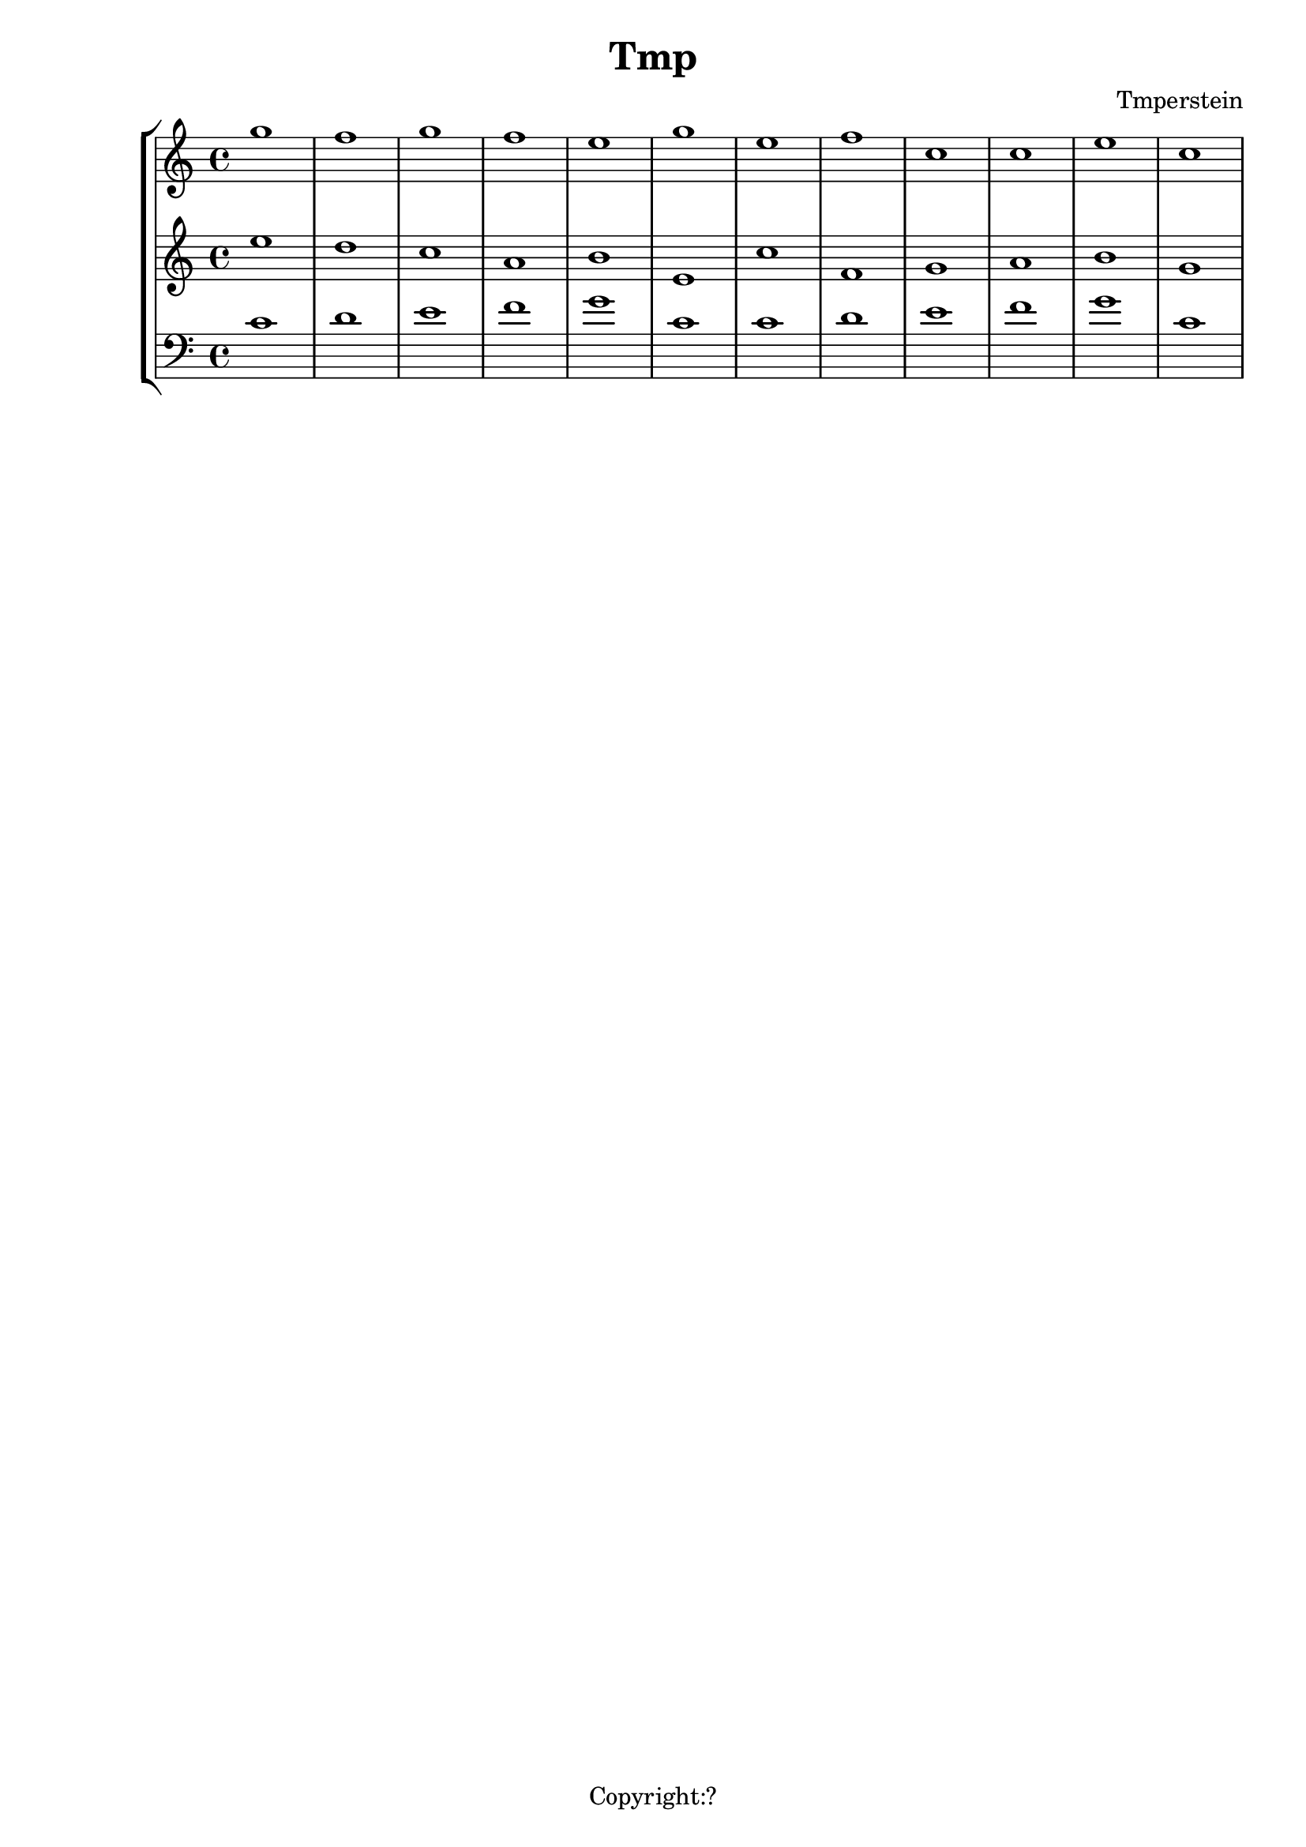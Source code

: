 \version "2.12.3"
%%%%%%%%%%%%%%%%%%%%%%%%%%%%%%%%%%%%%%%%%%%%%%%%%%%%%%%%%%%%%%%%%%%%%%%%%%%%%%%%
%% A function to create Roman numerals for harmonic analysis.
%%
%% Syntax: \markup \rN { ...list of symbols... }
%%
%% List symbols in this order (as needed): Roman numeral (or note name),
%% quality, inversion figures from top to bottom, "/" (if a secondary
%% function), Roman numeral (or note name).  Usually, you can skip unnecessary
%% items, though a spacer may be needed in some cases.  Use "" instead of the
%% initial symbol to start with the quality or inversion, for example.  Elements
%% must be separated by whitespace.
%%
%% Notenames are represented by their English LilyPond names.  In addition, you
%% may capitalize the name for a capitalized note name.
%%
%% Preceding a string representing a Roman numeral with English alterations
%% (f, flat, s, sharp, ff, flatflat, ss, x, sharpsharp, natural)
%% will attach accidentals, for example, "fVII" -> flat VII; "sharpvi" -> sharp vi.
%% You may precede inversion numbers with alterations, though "+" is not
%% presently supported.
%%
%% Qualities: use "o" for diminished, "h" for half-diminished, "+" for augmented,
%% and "f" for flat.  Other indications are possible such as combinations of "M"
%% and "m" (M, m, MM7, Mm, mm, Mmm9, etc.); add, add6, etc.
%%
%% To scale all numerals: \override  LyricText #'font-size = #2
%% or \override  TextScript #'font-size = #2
%% To scale individual numerals: \markup \override #'(font-size . 2) \rN { ... }
%%%%%%%%%%%%%%%%%%%%%%%%%%%%%%%%%%%%%%%%%%%%%%%%%%%%%%%%%%%%%%%%%%%%%%%%%%%%%%%%


%%%%%%%%%%%%%%%%%%%%%%%%%%%%%%%% THE APPROACH %%%%%%%%%%%%%%%%%%%%%%%%%%%%%%

%% In our approach, a Roman numeral consists of

%% 1. A "base".  OPTIONAL. This may be a Roman numeral (some combination of I, i, V,
%% and v, unenforced); a note name; or some other string.  Roman numerals may be
%% preceded by an accidental, and a note name may be followed by one.

%% 2. a quality indicator.  OPTIONAL.  Eventually, this will simply be something to
%% set as a superscript following the base, whether or not it is actually a
%% indicator of quality.

%% 3. A single inversion number, or more than one, to be set as a column.  OPTIONAL.
%% An initial accidental is supported.  (This will be extended to "anything you want
%% to appear in a column after the quality indicator.")

%% 4. "/" followed by a "secondary base" for indicating tonicization.  OPTIONAL.
%% As with 1. this may a Roman numeral or note name, and may include an accidental.

%% The input syntax is chosen to be friendly to the user rather than the computer.
%% In particular, the user usually need only type the symbols needed when
%% reading the analytical symbol aloud.  This is not perfect: spacers
%% may be necessary for omissions.  Additionally, we try to interpret symbols
%% without requiring extra semantic indicators: i.e., figure out whether a string
%% represents a Roman numeral or a note name without the user adding an extra sign.
%% In the future, indicators might prove necessary to resolve ambiguity: along with
%% a flag to distinguish Roman numeral from note name, braces to enclose inversion
%% figures may be useful.

%%%%%%%%%%%%%%%%%%%%%%%%%%%%%%%% INPUT FORMATTING %%%%%%%%%%%%%%%%%%%%%%%%%%%%%%

%% The user's input is available as a list of strings.  Here we convert this
%% list into a nested list which describes the structure of the input.

#(define (split-list symbols splitter-list)
   "Split a list of strings by a splitter which is a member of a list of
potential splitters.  The splitter may be alone or part of a string.
input is split into
@code{(( ...strings up to splitter... ) ( ...strings beginning with splitter... ))}
This function is Used to split notation for secondary chords and to isolate
inversion numbers."
   (let loop ((sym symbols) (result '()))
     (cond
      ((or (null? sym)
           (find (lambda (y) (string-contains (car sym) y)) splitter-list))
       (list (reverse result) sym))
      (else (loop (cdr sym) (cons (car sym) result))))))

#(define numbers '("2" "3" "4" "5" "6" "7" "8" "9" "11" "13"))

#(define qualities
   ;; only to allow omission of base when quality is alone
   ;; TODO--combinations of M and m, add, ADD . . .
   '("o" "+" "h"))

#(define (base-and-quality arg)
   (let ((len (length arg)))
     (cond
      ((= 0 len) '(() ()))
      ((= 1 len)
       (if (find (lambda (y) (string= (car arg) y)) qualities)
           (list '() (list (car arg)))
           (list (list (car arg)) '()))) ;; TODO figure out which is given
      ((= 2 len) (list (list (car arg)) (cdr arg))))))

#(define (base-quality-figures symbols)
   ;; given (vii o 4 3) --> ((vii o) (4 3)) --> ((vii) (o) (4 3))
   ;; (4 3) --> (() (4 3)) --> (() () (4 3))
   ;; () --> (() ()) --> (() () ())
   (let* ((split-by-numbers (split-list symbols numbers))
          (b-and-q (base-and-quality (car split-by-numbers))))
     (append b-and-q (cdr split-by-numbers))))

#(define (parse-input input)
   (let (;; (vii o 4 3 / ii) --> ((vii o 4 3) (/ ii))
          (split (split-list input '("/"))))
     ;; --> ( ((vii) (o) (4 3)) (/ ii) )
     (append
      (list (base-quality-figures (car split)))
      (cdr split))))

%%%%%%%%%%%%%%%%%%%%%%%%%%%% NOTE NAMES / ACCIDENTALS %%%%%%%%%%%%%%%%%%%%%%%%%%

%% Formatting the input into interpretable lists continues here.  We are now
%% concerned with distinguishing Roman numerals from note names, and with representing
%% the presence and position of accidentals.

%% If a string belongs to the list of possible English notenames, we assume that
%% it is a note name.  The note name will be typeset as uppercase or lowercase depending
%% on the capitalization of the input string.

%% If a string is not a note name, we look for an alteration prefix, never a suffix.

%% The procedure parse-string-with-accidental breaks a string into a list representing
%% initial/terminal alterations and what is left.

%% Notenames and names of accidentals are based on English names.  Other
%% languages may be used by adding variables modeled after english-note names and
%% english-alterations, and changing the definitions of note names and alterations to
%% point to these new variables.

#(define english-note-names
   (map (lambda (p) (symbol->string (car p)))
     (assoc-get 'english language-pitch-names)))

#(define note-names english-note-names)

#(define (note-name? str)
   (let ((lowercased (format #f "~(~a~)" str)))
     (list? (member lowercased note-names))))

%% Groupings sharing an initial character are arranged in descending length so there
%% is no need to search for longest match in parse-string-with-accidental.
#(define english-alterations
   '("flatflat" "flat" "ff" "f"
      "sharpsharp" "sharp" "ss" "s" "x"
      "natural" "n"))

#(define alterations english-alterations)

#(define (parse-note-name str)
   "Given a note name, return a list consisting of the general name followed by
the alteration or @code{#f} if none."
   (let* ((first-char (string-take str 1))
          (all-but-first (string-drop str 1))
          (all-but-first (if (string-prefix? "-" all-but-first)
                             (string-drop all-but-first 1)
                             all-but-first))
          (all-but-first (if (string-null? all-but-first) #f all-but-first)))
     (list first-char all-but-first)))

#(define (parse-string-with-accidental str)
   "Given @var{str}, return a list in this format: (initial-accidental?
note-name-or-figure-or-RN terminal-accidental?) If an accidental is found, include
its string, otherwise @code{#t}."
   (if (not (string-null? str))
       (if (note-name? str)
           (cons #f (parse-note-name str))
           ;; Is it a Roman numeral or figure preceded (or followed) by an accidental?
           (let* ((accidental-prefix
                   (find (lambda (s) (string-prefix? s str)) alterations))
                  (accidental-suffix
                   (find (lambda (s) (string-suffix? s str)) alterations))
                  (rest (cond
                         (accidental-prefix
                          (string-drop str (string-length accidental-prefix)))
                         (accidental-suffix
                          (string-drop-right str (string-length accidental-suffix)))
                         (else str))))
             (list accidental-prefix rest accidental-suffix)))))
%{
#(define (inversion? str)
   "Check to see if a string contains a digit.  If so, it is an inversion figure."
   (not (char-set=
         char-set:empty
         (char-set-intersection (string->char-set str) char-set:digit))))
%}

%% We need to add extra space after certain characters in the default LilyPond
%% font to avoid overlaps with characters that follow.  Several of these kernings
%% don't seem to be necessary anymore, and have been commented out.
#(define (get-extra-kerning arg)
   (let ((last-char (string-take-right arg 1)))
     (cond
      ((string= last-char "V") 0.1)
      ((string= last-char "f") 0.2)
      ;((string= last-char "s") 0.2) ; sharp
      ;((string= last-char "x") 0.2) ; double-sharp
      ;((string= last-char "ss") 0.2) ; double-sharp
      (else 0.0))))

%% Create accidentals with appropriate vertical positioning.
#(define make-accidental-markup
   `(("f" . ,(make-general-align-markup Y DOWN (make-flat-markup)))
     ("flat" . ,(make-general-align-markup Y DOWN (make-flat-markup)))
     ("ff" . ,(make-general-align-markup Y DOWN (make-doubleflat-markup)))
     ("flatflat" . ,(make-general-align-markup Y DOWN (make-doubleflat-markup)))
     ("s" . ,(make-general-align-markup Y -0.6 (make-sharp-markup)))
     ("sharp" . ,(make-general-align-markup Y -0.6 (make-sharp-markup)))
     ("ss" . ,(make-general-align-markup Y DOWN (make-doublesharp-markup)))
     ("x" . ,(make-general-align-markup Y DOWN (make-doublesharp-markup)))
     ("sharpsharp" . ,(make-general-align-markup Y DOWN (make-doublesharp-markup)))
     ("n" . ,(make-general-align-markup Y -0.6 (make-natural-markup)))
     ("natural" . ,(make-general-align-markup Y -0.6 (make-natural-markup)))))

%%%%%%%%%%%%%%%%%%%%%%%%%%%%%%%%%% BASE MARKUP %%%%%%%%%%%%%%%%%%%%%%%%%%%%%%%%%

#(define (make-base-markup base scaling-factor)
   (let* ((base-list (parse-string-with-accidental base))
          (init-acc (first base-list))
          (end-acc (last base-list))
          (extra-space-right (get-extra-kerning (second base-list))))
     (cond
      (init-acc
       (make-concat-markup
        (list
         (make-fontsize-markup -3
           (assoc-ref make-accidental-markup init-acc))
         (make-hspace-markup (* 0.2 scaling-factor))
         (second base-list))))
      (end-acc
       (make-concat-markup
        (list
         (second base-list)
         (make-hspace-markup (* (+ 0.2 extra-space-right) scaling-factor))
         (make-fontsize-markup -3
           (assoc-ref make-accidental-markup end-acc)))))
      (else
       (if (> extra-space-right 0.0)
           (make-concat-markup
            (list
             base
             (make-hspace-markup (* extra-space-right scaling-factor))))
           base)))))

%%%%%%%%%%%%%%%%%%%%%%%%%%%%%%%%%%% QUALITY %%%%%%%%%%%%%%%%%%%%%%%%%%%%%%%%%%%%

%% Symbols representing diminished, half-diminished, and augmented qualities are
%% drawn to rest atop of baseline (alignment direction = DOWN), and moved by
%% make-quality-markup to their final vertical position.  They are tailored to
%% the font-size (-3) of the ultimate caller (\rN -- default font-size = 1).

%% These symbols are drawn from scratch to allow for customization.  should we
%% simply use symbols from a font?

#(define (make-diminished-markup font-size)
   "Create circle markup for diminished quality."
   (let* ((scaling-factor (magstep font-size))
          (r (* 0.48 scaling-factor))
          (th (* 0.1 scaling-factor)))
     (make-translate-markup
      (cons r r)
      (make-draw-circle-markup r th #f))))

#(define (make-half-diminished-markup font-size)
   "Create slashed circle markup for half-diminished quality."
   (let* ((scaling-factor (magstep font-size))
          (x (* 0.56 scaling-factor))
          (y (* 0.56 scaling-factor))
          (r (* 0.48 scaling-factor))
          (th (* 0.1 scaling-factor)))
     (make-translate-markup
      (cons x y)
      (make-combine-markup
       (make-draw-circle-markup r th #f)
       (make-override-markup `(thickness . ,scaling-factor)
         (make-combine-markup
          (make-draw-line-markup (cons (- x) (- y)))
          (make-draw-line-markup (cons x y))))))))

% Noticeably thinner than "+" from font -- change?
#(define (make-augmented-markup font-size)
   "Create cross markup for augmented quality."
   (let* ((scaling-factor (magstep font-size))
          (x (* 0.56 scaling-factor))
          (y (* 0.56 scaling-factor)))
     (make-override-markup `(thickness . ,scaling-factor)
       (make-translate-markup (cons x y)
         (make-combine-markup
          (make-combine-markup
           (make-draw-line-markup (cons (- x) 0))
           (make-draw-line-markup (cons 0 (- y))))
          (make-combine-markup
           (make-draw-line-markup (cons x 0))
           (make-draw-line-markup (cons 0 y))))))))

%% TODO: more "science" in the vertical position of quality markers.
#(define (make-quality-markup quality font-size offset)
   (cond
    ;; The quantity 'offset' by itself will cause symbol to rest on the midline.  We
    ;; enlarge offset so that the symbol will be more centered alongside a possible
    ;; figure.  (Topmost figure rests on midline.)
    ((string= quality "o") (make-raise-markup (* offset 1.25) (make-diminished-markup font-size)))
    ((string= quality "h") (make-raise-markup (* offset 1.25) (make-half-diminished-markup font-size)))
    ((string= quality "+") (make-raise-markup (* offset 1.25) (make-augmented-markup font-size)))
    (else (make-raise-markup offset (make-fontsize-markup font-size quality)))))

%%%%%%%%%%%%%%%%%%%%%%%%%%%%%%%% FIGURES %%%%%%%%%%%%%%%%%%%%%%%%%%%%%%%%%%%%%

#(define (make-figure-markup font-size)
   `(("f" . ,(make-general-align-markup Y DOWN
               (make-fontsize-markup font-size (make-flat-markup))))
     ("ff" . ,(make-general-align-markup Y DOWN
               (make-fontsize-markup font-size (make-doubleflat-markup))))
     ("flat" . ,(make-general-align-markup Y DOWN
                  (make-fontsize-markup font-size (make-flat-markup))))
     ("flatflat" . ,(make-general-align-markup Y DOWN
               (make-fontsize-markup font-size (make-doubleflat-markup))))
     ("s" . ,(make-general-align-markup Y -0.6
               (make-fontsize-markup font-size (make-sharp-markup))))
     ("x" . ,(make-general-align-markup Y -1.9
               (make-fontsize-markup font-size (make-doublesharp-markup))))
     ("ss" . ,(make-general-align-markup Y -1.9
               (make-fontsize-markup font-size (make-doublesharp-markup))))
     ("sharp" . ,(make-general-align-markup Y -0.6
                   (make-fontsize-markup font-size (make-sharp-markup))))
     ("sharpsharp" . ,(make-general-align-markup Y -1.9
               (make-fontsize-markup font-size (make-doublesharp-markup))))
     ("+" . ,(make-general-align-markup Y -1.5 (make-augmented-markup (+ font-size 2))))
     ("n" . ,(make-general-align-markup Y -0.6
               (make-fontsize-markup font-size (make-natural-markup))))
     ("natural" . ,(make-general-align-markup Y -0.6
                     (make-fontsize-markup font-size (make-natural-markup))))
     ))

#(use-modules (ice-9 regex))

#(define (hyphen-to-en-dash str)
   (string-regexp-substitute "-" "â" str))

%% Regular expression for splitting figure strings into words, digits, and connector characters.
#(define figure-regexp (make-regexp "[[:alpha:]]+|[[:digit:]]+|[^[:alnum:]]+"))

#(define (format-figures figures font-size)
   (let ((scaling-factor (magstep font-size)))
     (map (lambda (fig)
            (let* ((parsed-fig (map match:substring (list-matches figure-regexp fig)))
                   ;; Conversion causes character encoding problem with Frescobaldi
                   ;; if done before applying regexp
                   (parsed-fig (map hyphen-to-en-dash parsed-fig)))
              (reduce
               (lambda (elem prev) (make-concat-markup (list prev elem)))
               empty-markup
               (map (lambda (f)
                      (let ((alteration
                             (assoc-ref (make-figure-markup (- font-size 2)) f)))
                        (make-concat-markup
                         (list
                          (if alteration alteration (make-fontsize-markup font-size f))
                          ;; TODO: don't add space at the end
                          (make-hspace-markup (* 0.2 scaling-factor))))))
                 parsed-fig))))
       figures)))

#(define (make-figures-markup figures font-size offset)
   ;; Without offset the column of figures would be positioned such that the
   ;; topmost figure rests on the baseline. Adding offset causes the upper figure
   ;; to rest on the midline of base.
   (let ((formatted-figures (format-figures figures -3)))
     (make-override-markup `(baseline-skip . ,(* 1.4 (magstep font-size)))
       (make-raise-markup offset
         (make-right-column-markup formatted-figures)))))

%%%%%%%%%%%%%%%%%%%%%%%%%%%%%%%% SECONDARY RN %%%%%%%%%%%%%%%%%%%%%%%%%%%%%%%%%%

#(define (make-secondary-markup second-part scaling-factor)
   (make-concat-markup
    (list
     (car second-part)
     (if (string-null? (cadr second-part))
         empty-markup
         (make-concat-markup
          (list
           (make-hspace-markup (* 0.2 scaling-factor))
           (if (car (parse-string-with-accidental (cadr second-part)))
               (make-hspace-markup (* 0.2 scaling-factor))
               empty-markup)
           (make-base-markup (cadr second-part) scaling-factor)))))))

%%%%%%%%%%%%%%%%%%%%%%%%%%%%%%%%% SYNTHESIS %%%%%%%%%%%%%%%%%%%%%%%%%%%%%%%%%%%%

#(define-markup-command (rN layout props symbols) (markup-list?)
   #:properties ((font-size 1))
   "Create a symbol for Roman numeral analysis from a @var{symbols}, a list
of strings."
   (let* ((parsed-input (parse-input symbols))
          (first-part (car parsed-input))
          (second-part (cadr parsed-input)) ; slash and what follows
          (base (car first-part))
          (quality (cadr first-part))
          (figures (caddr first-part))
          ;; A multiplier for scaling quantities measured in staff-spaces to
          ;; reflect font-size delta.  Spacing between elements is currently
          ;; controlled by the magstep of the rN font-size.
          (scaling-factor (magstep font-size))
          (base-markup
           (if (or (null? base) (string-null? (car base))) ; "" used as spacer
               #f
               (make-base-markup (car base) scaling-factor)))
          ;; The height of figures and quality determined by midline of base.  If
          ;; there is no base, use forward slash as a representative character.
          (dy (* 0.5
                (interval-length
                 (ly:stencil-extent
                  (interpret-markup
                   layout props (if (markup? base-markup)
                                    base-markup "/"))
                  Y))))
          (quality-markup
           (if (null? quality)
               #f
               (make-concat-markup
                (list
                 (make-hspace-markup (* 0.1 scaling-factor))
                 (make-quality-markup (car quality) -3 dy)))))
          (figures-markup
           (if (null? figures)
               #f
               (make-concat-markup
                (list (make-hspace-markup (* 0.1 scaling-factor))
                  (make-figures-markup figures font-size dy)))))
          (secondary-markup
           (if (null? second-part)
               #f
               (make-concat-markup
                (list
                 (if (= (length figures) 1)
                     ;; allows slash to tuck under if single figure
                     (make-hspace-markup (* -0.2 scaling-factor))
                     ;; slightly more space given to slash
                     (make-hspace-markup (* 0.2 scaling-factor)))
                 (make-secondary-markup second-part scaling-factor)))))
          (visible-markups
           (filter markup?
                   (list base-markup quality-markup figures-markup secondary-markup))))
     (interpret-markup layout props
       (make-concat-markup visible-markups))))

%%%%%%%%%%%%%%%%%%%%%%%%%%%%%%% KEY INDICATIONS %%%%%%%%%%%%%%%%%%%%%%%%%%%%%%%%

#(define-markup-command (keyIndication layout props arg) (markup?)
   #:properties ((font-size 1))
   "Create a key indicator consisting of a English note name followed by a
colon.  Whitespace after the note name will be included in the returned markup."
   (let* ((scaling-factor (magstep font-size))
          (divide-at-spaces (string-match "([^[:space:]]+)([[:space:]]+)$" arg))
          (base (if divide-at-spaces
                    (match:substring divide-at-spaces 1)
                    arg))
          (trailing-spaces (if divide-at-spaces
                               (match:substring divide-at-spaces 2)
                               empty-markup)))
     (interpret-markup layout props
       (make-concat-markup
        (list
         (make-base-markup base scaling-factor)
         (make-hspace-markup (* 0.2 scaling-factor))
         ":"
         trailing-spaces)))))

%%%%%%%%%%%%%%%%%%%%%%%%%%%%%%%%%%%%% SCALE DEGREES %%%%%%%%%%%%%%%%%%%%%%%%%%%%%%

#(define (parse-scale-degree str alteration-list)
   "Given @var{str}, return a list in this format: (name-of-alteration-or-#f degree)."
   (if (not (string-null? str))
       (let* ((alteration
               (find (lambda (s) (string-prefix? s str)) alteration-list))
              (rest (if alteration
                        (string-drop str (string-length alteration))
                        str)))
         (list alteration rest))))

#(define (hat font-size)
   "Draw a caret for use with scale degrees."
   (let* ((scaling-factor (magstep font-size))
          (x (* 0.25 scaling-factor))
          (y x)
          (th scaling-factor))
     (make-override-markup `(thickness . ,th)
       (make-combine-markup
        (make-draw-line-markup (cons x y))
        (make-translate-markup (cons x y)
          (make-draw-line-markup (cons x (- y))))))))

#(define-markup-command (scaleDegree layout props degree) (markup?)
   #:properties ((font-size 1))
   "Return a digit topped by a caret to represent a scale degree.  Alterations may
be added by prefacing @var{degree} with an English alteration."
   (let* ((scale-factor (magstep font-size))
          (caret (hat font-size))
          (degree-list (parse-scale-degree degree english-alterations))
          (alteration (car degree-list))
          (number (cadr degree-list))
          (alteration-markup (assoc-ref make-accidental-markup alteration))
          (alteration-markup
           (if alteration-markup
               (make-fontsize-markup -3 alteration-markup)
               alteration-markup))
          (number-and-caret
           (make-general-align-markup Y DOWN
             (make-override-markup `(baseline-skip . ,(* 1.7 scale-factor))
               (make-center-column-markup
                (list
                 caret
                 number))))))
     (interpret-markup layout props
       (if alteration-markup
           (make-concat-markup (list
                                alteration-markup
                                number-and-caret))
           number-and-caret))))

analysis = \lyricmode {
    % \set stanza  = #"G:"
  % For bare Roman numerals, \rN simply outputs the string.
}
{
\new StaffGroup << 
  \new Voice = "voice0" {\clef "treble" g''1 f''1 g''1 f''1 e''1 g''1 e''1 f''1 c''1 c''1 e''1 c''1 }
  \new Voice = "voice1" {\clef "treble" e''1 d''1 c''1 a'1 b'1 e'1 c''1 f'1 g'1 a'1 b'1 g'1 }
  \new Voice = "voice2" {\clef "bass" c'1 d'1 e'1 f'1 g'1 c'1 c'1 d'1 e'1 f'1 g'1 c'1 }
  \new Lyrics \lyricsto "voice2" { \analysis }
>>
}
\header {
title = "Tmp"
composer = "Tmperstein"
tagline = "Copyright:?"
}